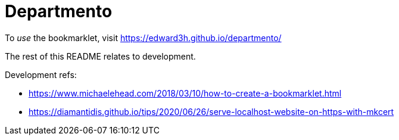 # Departmento

To _use_ the bookmarklet, visit https://edward3h.github.io/departmento/

The rest of this README relates to development.

Development refs:

* https://www.michaelehead.com/2018/03/10/how-to-create-a-bookmarklet.html
* https://diamantidis.github.io/tips/2020/06/26/serve-localhost-website-on-https-with-mkcert
